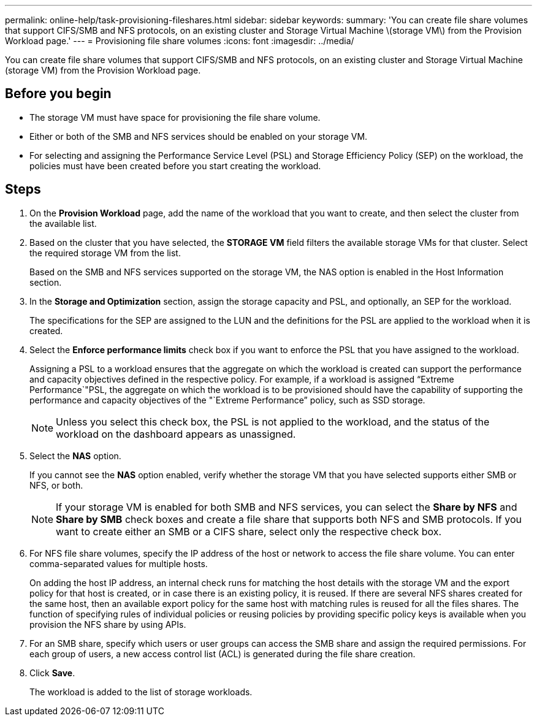 ---
permalink: online-help/task-provisioning-fileshares.html
sidebar: sidebar
keywords: 
summary: 'You can create file share volumes that support CIFS/SMB and NFS protocols, on an existing cluster and Storage Virtual Machine \(storage VM\) from the Provision Workload page.'
---
= Provisioning file share volumes
:icons: font
:imagesdir: ../media/

[.lead]
You can create file share volumes that support CIFS/SMB and NFS protocols, on an existing cluster and Storage Virtual Machine (storage VM) from the Provision Workload page.

== Before you begin

* The storage VM must have space for provisioning the file share volume.
* Either or both of the SMB and NFS services should be enabled on your storage VM.
* For selecting and assigning the Performance Service Level (PSL) and Storage Efficiency Policy (SEP) on the workload, the policies must have been created before you start creating the workload.

== Steps

. On the *Provision Workload* page, add the name of the workload that you want to create, and then select the cluster from the available list.
. Based on the cluster that you have selected, the *STORAGE VM* field filters the available storage VMs for that cluster. Select the required storage VM from the list.
+
Based on the SMB and NFS services supported on the storage VM, the NAS option is enabled in the Host Information section.

. In the *Storage and Optimization* section, assign the storage capacity and PSL, and optionally, an SEP for the workload.
+
The specifications for the SEP are assigned to the LUN and the definitions for the PSL are applied to the workload when it is created.

. Select the *Enforce performance limits* check box if you want to enforce the PSL that you have assigned to the workload.
+
Assigning a PSL to a workload ensures that the aggregate on which the workload is created can support the performance and capacity objectives defined in the respective policy. For example, if a workload is assigned "`Extreme Performance`"PSL, the aggregate on which the workload is to be provisioned should have the capability of supporting the performance and capacity objectives of the "`Extreme Performance`" policy, such as SSD storage.
+
[NOTE]
====
Unless you select this check box, the PSL is not applied to the workload, and the status of the workload on the dashboard appears as unassigned.
====

. Select the *NAS* option.
+
If you cannot see the *NAS* option enabled, verify whether the storage VM that you have selected supports either SMB or NFS, or both.
+
[NOTE]
====
If your storage VM is enabled for both SMB and NFS services, you can select the *Share by NFS* and *Share by SMB* check boxes and create a file share that supports both NFS and SMB protocols. If you want to create either an SMB or a CIFS share, select only the respective check box.
====

. For NFS file share volumes, specify the IP address of the host or network to access the file share volume. You can enter comma-separated values for multiple hosts.
+
On adding the host IP address, an internal check runs for matching the host details with the storage VM and the export policy for that host is created, or in case there is an existing policy, it is reused. If there are several NFS shares created for the same host, then an available export policy for the same host with matching rules is reused for all the files shares. The function of specifying rules of individual policies or reusing policies by providing specific policy keys is available when you provision the NFS share by using APIs.

. For an SMB share, specify which users or user groups can access the SMB share and assign the required permissions. For each group of users, a new access control list (ACL) is generated during the file share creation.
. Click *Save*.
+
The workload is added to the list of storage workloads.

